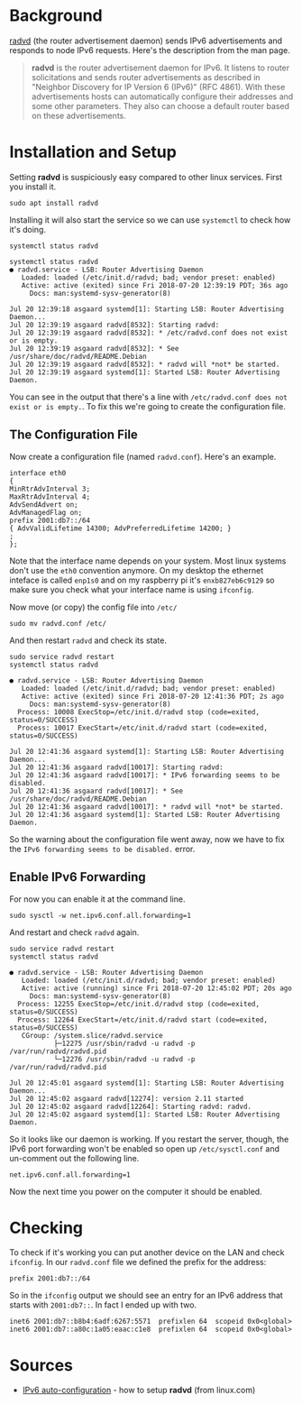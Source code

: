#+BEGIN_COMMENT
.. title: The Linux IPv6 Router Advertisement Daemon (radvd)
.. slug: the-linux-ipv6-router-advertisement-daemon-radvd
.. date: 2018-07-20 11:12:11 UTC-07:00
.. tags: howto networking
.. category: networking
.. link: 
.. description: How to set up radvd on ubuntu.
.. type: text
#+END_COMMENT

* Background
  [[http://www.litech.org/radvd/][radvd]] (the router advertisement daemon) sends IPv6 advertisements and responds to node IPv6 requests. Here's the description from the man page.

#+BEGIN_QUOTE
*radvd* is the router advertisement daemon for IPv6. It listens to router solicitations and sends router advertisements as described in "Neighbor Discovery for IP Version 6 (IPv6)" (RFC 4861). With these advertisements hosts can automatically configure their addresses and some other parameters. They also can choose a default router based on these advertisements. 
#+END_QUOTE

* Installation and Setup
  Setting *radvd* is suspiciously easy compared to other linux services. First you install it.

#+BEGIN_EXAMPLE
sudo apt install radvd
#+END_EXAMPLE

Installing it will also start the service so we can use =systemctl= to check how it's doing.

#+BEGIN_EXAMPLE
systemctl status radvd
#+END_EXAMPLE

#+BEGIN_EXAMPLE
systemctl status radvd
● radvd.service - LSB: Router Advertising Daemon
   Loaded: loaded (/etc/init.d/radvd; bad; vendor preset: enabled)
   Active: active (exited) since Fri 2018-07-20 12:39:19 PDT; 36s ago
     Docs: man:systemd-sysv-generator(8)

Jul 20 12:39:18 asgaard systemd[1]: Starting LSB: Router Advertising Daemon...
Jul 20 12:39:19 asgaard radvd[8532]: Starting radvd:
Jul 20 12:39:19 asgaard radvd[8532]: * /etc/radvd.conf does not exist or is empty.
Jul 20 12:39:19 asgaard radvd[8532]: * See /usr/share/doc/radvd/README.Debian
Jul 20 12:39:19 asgaard radvd[8532]: * radvd will *not* be started.
Jul 20 12:39:19 asgaard systemd[1]: Started LSB: Router Advertising Daemon.
#+END_EXAMPLE

You can see in the output that there's a line with =/etc/radvd.conf does not exist or is empty.=. To fix this we're going to create the configuration file.

** The Configuration File
Now create a configuration file (named =radvd.conf=). Here's an example.

#+BEGIN_EXAMPLE
interface eth0
{
MinRtrAdvInterval 3;
MaxRtrAdvInterval 4;
AdvSendAdvert on;
AdvManagedFlag on;
prefix 2001:db7::/64
{ AdvValidLifetime 14300; AdvPreferredLifetime 14200; }
;
};
#+END_EXAMPLE

Note that the interface name depends on your system. Most linux systems don't use the =eth0= convention anymore. On my desktop the ethernet inteface is called =enp1s0= and on my raspberry pi it's =enxb827eb6c9129= so make sure you check what your interface name is using =ifconfig=.

Now move (or copy) the config file into =/etc/=

#+BEGIN_EXAMPLE
sudo mv radvd.conf /etc/
#+END_EXAMPLE

And then restart =radvd= and check its state.

#+BEGIN_EXAMPLE
sudo service radvd restart
systemctl status radvd
#+END_EXAMPLE

#+BEGIN_EXAMPLE
● radvd.service - LSB: Router Advertising Daemon
   Loaded: loaded (/etc/init.d/radvd; bad; vendor preset: enabled)
   Active: active (exited) since Fri 2018-07-20 12:41:36 PDT; 2s ago
     Docs: man:systemd-sysv-generator(8)
  Process: 10008 ExecStop=/etc/init.d/radvd stop (code=exited, status=0/SUCCESS)
  Process: 10017 ExecStart=/etc/init.d/radvd start (code=exited, status=0/SUCCESS)

Jul 20 12:41:36 asgaard systemd[1]: Starting LSB: Router Advertising Daemon...
Jul 20 12:41:36 asgaard radvd[10017]: Starting radvd:
Jul 20 12:41:36 asgaard radvd[10017]: * IPv6 forwarding seems to be disabled.
Jul 20 12:41:36 asgaard radvd[10017]: * See /usr/share/doc/radvd/README.Debian
Jul 20 12:41:36 asgaard radvd[10017]: * radvd will *not* be started.
Jul 20 12:41:36 asgaard systemd[1]: Started LSB: Router Advertising Daemon.
#+END_EXAMPLE

So the warning about the configuration file went away, now we have to fix the =IPv6 forwarding seems to be disabled.= error.

** Enable IPv6 Forwarding
   For now you can enable it at the command line.

#+BEGIN_EXAMPLE
sudo sysctl -w net.ipv6.conf.all.forwarding=1
#+END_EXAMPLE

And restart and check =radvd= again.

#+BEGIN_EXAMPLE
sudo service radvd restart
systemctl status radvd
#+END_EXAMPLE

#+BEGIN_EXAMPLE
● radvd.service - LSB: Router Advertising Daemon
   Loaded: loaded (/etc/init.d/radvd; bad; vendor preset: enabled)
   Active: active (running) since Fri 2018-07-20 12:45:02 PDT; 20s ago
     Docs: man:systemd-sysv-generator(8)
  Process: 12255 ExecStop=/etc/init.d/radvd stop (code=exited, status=0/SUCCESS)
  Process: 12264 ExecStart=/etc/init.d/radvd start (code=exited, status=0/SUCCESS)
   CGroup: /system.slice/radvd.service
           ├─12275 /usr/sbin/radvd -u radvd -p /var/run/radvd/radvd.pid
           └─12276 /usr/sbin/radvd -u radvd -p /var/run/radvd/radvd.pid

Jul 20 12:45:01 asgaard systemd[1]: Starting LSB: Router Advertising Daemon...
Jul 20 12:45:02 asgaard radvd[12274]: version 2.11 started
Jul 20 12:45:02 asgaard radvd[12264]: Starting radvd: radvd.
Jul 20 12:45:02 asgaard systemd[1]: Started LSB: Router Advertising Daemon.
#+END_EXAMPLE

So it looks like our daemon is working. If you restart the server, though, the IPv6 port forwarding won't be enabled so open up =/etc/sysctl.conf= and un-comment out the following line.

#+BEGIN_EXAMPLE
net.ipv6.conf.all.forwarding=1
#+END_EXAMPLE

Now the next time you power on the computer it should be enabled.

* Checking
  To check if it's working you can put another device on the LAN and check =ifconfig=. In our =radvd.conf= file we defined the prefix for the address:

#+BEGIN_EXAMPLE
prefix 2001:db7::/64
#+END_EXAMPLE

So in the =ifconfig= output  we should see an entry for an IPv6 address that starts with =2001:db7::=. In fact I ended up with two.

#+BEGIN_EXAMPLE
        inet6 2001:db7::b8b4:6adf:6267:5571  prefixlen 64  scopeid 0x0<global>
        inet6 2001:db7::a80c:1a05:eaac:c1e8  prefixlen 64  scopeid 0x0<global>
#+END_EXAMPLE
* Sources
  - [[https://www.linux.com/learn/intro-to-linux/2017/12/ipv6-auto-configuration-linux][IPv6 auto-configuration]] - how to setup *radvd* (from linux.com)
